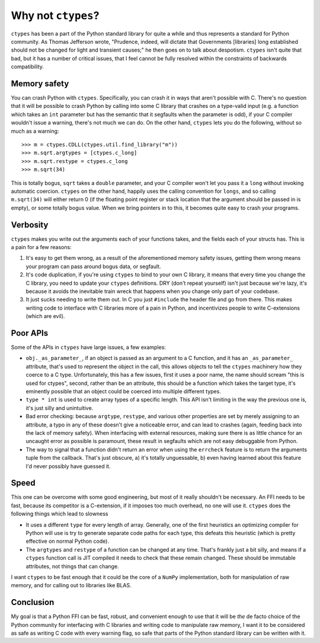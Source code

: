 Why not ``ctypes``?
===================

``ctypes`` has been a part of the Python standard library for quite a while and
thus represents a standard for Python community.  As Thomas Jefferson wrote,
"Prudence, indeed, will dictate that Governments [libraries] long established
should not be changed for light and transient causes;" he then goes on to talk
about despotism.  ``ctypes`` isn't quite that bad, but it has a number of
critical issues, that I feel cannot be fully resolved within the constraints of
backwards compatibility.

Memory safety
-------------

You can crash Python with ``ctypes``.  Specifically, you can crash it in ways
that aren't possible with C.  There's no question that it will be possible to
crash Python by calling into some C library that crashes on a type-valid input
(e.g. a function which takes an ``int`` parameter but has the semantic that it
segfaults when the parameter is odd), if your C compiler wouldn't issue a
warning, there's not much we can do.  On the other hand, ``ctypes`` lets you do
the following, without so much as a warning::

    >>> m = ctypes.CDLL(ctypes.util.find_library("m"))
    >>> m.sqrt.argtypes = [ctypes.c_long]
    >>> m.sqrt.restype = ctypes.c_long
    >>> m.sqrt(34)

This is totally bogus, ``sqrt`` takes a ``double`` parameter, and your C
compiler won't let you pass it a ``long`` without invoking automatic coercion.
``ctypes`` on the other hand, happily uses the calling convention for
``longs``, and so calling ``m.sqrt(34)`` will either return 0 (if the floating
point register or stack location that the argument should be passed in is
empty), or some totally bogus value.  When we bring pointers in to this, it
becomes quite easy to crash your programs.

Verbosity
---------

``ctypes`` makes you write out the arguments each of your functions takes, and
the fields each of your structs has.  This is a pain for a few reasons:

1. It's easy to get them wrong, as a result of the aforementioned memory safety
   issues, getting them wrong means your program can pass around bogus data, or
   segfault.
2. It's code duplication, if you're using ``ctypes`` to bind to your own C
   library, it means that every time you change the C library, you need to
   update your ``ctypes`` definitions.  DRY (don't repeat yourself) isn't just
   because we're lazy, it's because it avoids the inevitable train wreck that
   happens when you change only part of your codebase.
3. It just sucks needing to write them out.  In C you just ``#include`` the
   header file and go from there.  This makes writing code to interface with C
   libraries more of a pain in Python, and incentivizes people to write
   C-extensions (which are evil).

Poor APIs
---------

Some of the APIs in ``ctypes`` have large issues, a few examples:

* ``obj._as_parameter_``, if an object is passed as an argument to a C
  function, and it has an ``_as_parameter_`` attribute, that's used to
  represent the object in the call, this allows objects to tell the ``ctypes``
  machinery how they coerce to a C type.  Unfortunately, this has a few issues,
  first it uses a poor name, the name should scream "this is used for ctypes",
  second, rather than be an attribute, this should be a function which takes
  the target type, it's eminently possible that an object could be coerced into
  multiple different types.
* ``type * int`` is used to create array types of a specific length.  This API
  isn't limiting in the way the previous one is, it's just silly and
  unintuitive.
* Bad error checking: because ``argtype``, ``restype``, and various other
  properties are set by merely assigning to an attribute, a typo in any of
  these doesn't give a noticeable error, and can lead to crashes (again,
  feeding back into the lack of memory safety).  When interfacing with external
  resources, making sure there is as little chance for an uncaught error as
  possible is paramount, these result in segfaults which are not easy
  debuggable from Python.
* The way to signal that a function didn't return an error when using the
  ``errcheck`` feature is to return the arguments tuple from the callback.
  That's just obscure, a) it's totally unguessable, b) even having learned
  about this feature I'd never possibly have guessed it.

Speed
-----

This one can be overcome with some good engineering, but most of it really
shouldn't be necessary.  An FFI needs to be fast, because its competitor is a
C-extension, if it imposes too much overhead, no one will use it.  ``ctypes``
does the following things which lead to slowness

* It uses a different ``type`` for every length of array.  Generally, one of
  the first heuristics an optimizing compiler for Python will use is try to
  generate separate code paths for each type, this defeats this heuristic
  (which is pretty effective on normal Python code).
* The ``argtypes`` and ``restype`` of a function can be changed at any time.
  That's frankly just a bit silly, and means if a ``ctypes`` function call is
  JIT compiled it needs to check that these remain changed.  These should be
  immutable attributes, not things that can change.

I want ``ctypes`` to be fast enough that it could be the core of a ``NumPy``
implementation, both for manipulation of raw memory, and for calling out to
libraries like BLAS.

Conclusion
----------

My goal is that a Python FFI can be fast, robust, and convenient enough to use
that it will be *the* de facto choice of the Python community for interfacing
with C libraries and writing code to manipulate raw memory, I want it to be
considered as safe as writing C code with every warning flag, so safe that
parts of the Python standard library can be written with it.